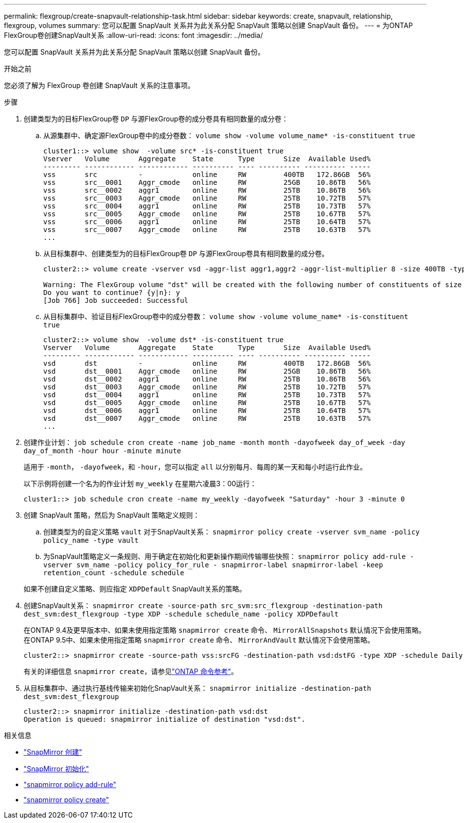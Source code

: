 ---
permalink: flexgroup/create-snapvault-relationship-task.html 
sidebar: sidebar 
keywords: create, snapvault, relationship, flexgroup, volumes 
summary: 您可以配置 SnapVault 关系并为此关系分配 SnapVault 策略以创建 SnapVault 备份。 
---
= 为ONTAP FlexGroup卷创建SnapVault关系
:allow-uri-read: 
:icons: font
:imagesdir: ../media/


[role="lead"]
您可以配置 SnapVault 关系并为此关系分配 SnapVault 策略以创建 SnapVault 备份。

.开始之前
您必须了解为 FlexGroup 卷创建 SnapVault 关系的注意事项。

.步骤
. 创建类型为的目标FlexGroup卷 `DP` 与源FlexGroup卷的成分卷具有相同数量的成分卷：
+
.. 从源集群中、确定源FlexGroup卷中的成分卷数： `volume show -volume volume_name* -is-constituent true`
+
[listing]
----
cluster1::> volume show  -volume src* -is-constituent true
Vserver   Volume       Aggregate    State      Type       Size  Available Used%
--------- ------------ ------------ ---------- ---- ---------- ---------- -----
vss       src          -            online     RW         400TB   172.86GB  56%
vss       src__0001    Aggr_cmode   online     RW         25GB    10.86TB   56%
vss       src__0002    aggr1        online     RW         25TB    10.86TB   56%
vss       src__0003    Aggr_cmode   online     RW         25TB    10.72TB   57%
vss       src__0004    aggr1        online     RW         25TB    10.73TB   57%
vss       src__0005    Aggr_cmode   online     RW         25TB    10.67TB   57%
vss       src__0006    aggr1        online     RW         25TB    10.64TB   57%
vss       src__0007    Aggr_cmode   online     RW         25TB    10.63TB   57%
...
----
.. 从目标集群中、创建类型为的目标FlexGroup卷 `DP` 与源FlexGroup卷具有相同数量的成分卷。
+
[listing]
----
cluster2::> volume create -vserver vsd -aggr-list aggr1,aggr2 -aggr-list-multiplier 8 -size 400TB -type DP dst

Warning: The FlexGroup volume "dst" will be created with the following number of constituents of size 25TB: 16.
Do you want to continue? {y|n}: y
[Job 766] Job succeeded: Successful
----
.. 从目标集群中、验证目标FlexGroup卷中的成分卷数： `volume show -volume volume_name* -is-constituent true`
+
[listing]
----
cluster2::> volume show  -volume dst* -is-constituent true
Vserver   Volume       Aggregate    State      Type       Size  Available Used%
--------- ------------ ------------ ---------- ---- ---------- ---------- -----
vsd       dst          -            online     RW         400TB   172.86GB  56%
vsd       dst__0001    Aggr_cmode   online     RW         25GB    10.86TB   56%
vsd       dst__0002    aggr1        online     RW         25TB    10.86TB   56%
vsd       dst__0003    Aggr_cmode   online     RW         25TB    10.72TB   57%
vsd       dst__0004    aggr1        online     RW         25TB    10.73TB   57%
vsd       dst__0005    Aggr_cmode   online     RW         25TB    10.67TB   57%
vsd       dst__0006    aggr1        online     RW         25TB    10.64TB   57%
vsd       dst__0007    Aggr_cmode   online     RW         25TB    10.63TB   57%
...
----


. 创建作业计划： `job schedule cron create -name job_name -month month -dayofweek day_of_week -day day_of_month -hour hour -minute minute`
+
适用于 `-month`， `-dayofweek`，和 `-hour`，您可以指定 `all` 以分别每月、每周的某一天和每小时运行此作业。

+
以下示例将创建一个名为的作业计划 `my_weekly` 在星期六凌晨3：00运行：

+
[listing]
----
cluster1::> job schedule cron create -name my_weekly -dayofweek "Saturday" -hour 3 -minute 0
----
. 创建 SnapVault 策略，然后为 SnapVault 策略定义规则：
+
.. 创建类型为的自定义策略 `vault` 对于SnapVault关系： `snapmirror policy create -vserver svm_name -policy policy_name -type vault`
.. 为SnapVault策略定义一条规则、用于确定在初始化和更新操作期间传输哪些快照： `snapmirror policy add-rule -vserver svm_name -policy policy_for_rule - snapmirror-label snapmirror-label -keep retention_count -schedule schedule`


+
如果不创建自定义策略、则应指定 `XDPDefault` SnapVault关系的策略。

. 创建SnapVault关系： `snapmirror create -source-path src_svm:src_flexgroup -destination-path dest_svm:dest_flexgroup -type XDP -schedule schedule_name -policy XDPDefault`
+
在ONTAP 9.4及更早版本中、如果未使用指定策略 `snapmirror create` 命令、 `MirrorAllSnapshots` 默认情况下会使用策略。在ONTAP 9.5中、如果未使用指定策略 `snapmirror create` 命令、 `MirrorAndVault` 默认情况下会使用策略。

+
[listing]
----
cluster2::> snapmirror create -source-path vss:srcFG -destination-path vsd:dstFG -type XDP -schedule Daily -policy XDPDefault
----
+
有关的详细信息 `snapmirror create`，请参见link:https://docs.netapp.com/us-en/ontap-cli/snapmirror-create.html["ONTAP 命令参考"^]。

. 从目标集群中、通过执行基线传输来初始化SnapVault关系： `snapmirror initialize -destination-path dest_svm:dest_flexgroup`
+
[listing]
----
cluster2::> snapmirror initialize -destination-path vsd:dst
Operation is queued: snapmirror initialize of destination "vsd:dst".
----


.相关信息
* link:https://docs.netapp.com/us-en/ontap-cli/snapmirror-create.html["SnapMirror 创建"^]
* link:https://docs.netapp.com/us-en/ontap-cli/snapmirror-initialize.html["SnapMirror 初始化"^]
* link:https://docs.netapp.com/us-en/ontap-cli/snapmirror-policy-add-rule.html["snapmirror policy add-rule"^]
* link:https://docs.netapp.com/us-en/ontap-cli/snapmirror-policy-create.html["snapmirror policy create"^]


